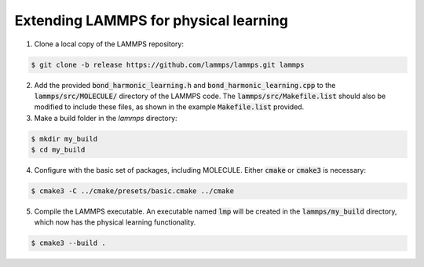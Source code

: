 Extending LAMMPS for physical learning
======================================

1. Clone a local copy of the LAMMPS repository:

.. code-block:: bash
   
   $ git clone -b release https://github.com/lammps/lammps.git lammps

2. Add the provided :code:`bond_harmonic_learning.h` and :code:`bond_harmonic_learning.cpp` to the :code:`lammps/src/MOLECULE/` directory of the LAMMPS code. The :code:`lammps/src/Makefile.list` should also be modified to include these files, as shown in the example :code:`Makefile.list` provided.

3. Make a build folder in the `lammps` directory:

.. code-block:: bash
   
   $ mkdir my_build
   $ cd my_build

4. Configure with the basic set of packages, including MOLECULE. Either :code:`cmake` or :code:`cmake3` is necessary:

.. code-block:: bash

   $ cmake3 -C ../cmake/presets/basic.cmake ../cmake

5. Compile the LAMMPS executable. An executable named :code:`lmp` will be created in the :code:`lammps/my_build` directory, which now has the physical learning functionality.

.. code-block:: bash

   $ cmake3 --build .


